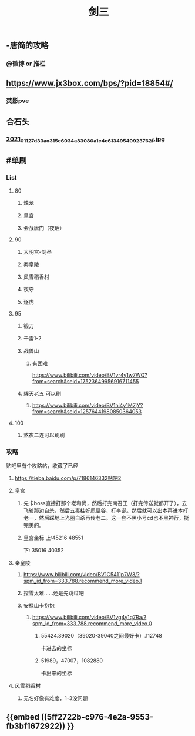 #+TITLE: 剑三

** -唐简的攻略
*** @微博 or 推栏
** https://www.jx3box.com/bps/?pid=18854#/
*** 焚影pve
** 合石头
*** [[https://cdn.logseq.com/%2F12dfa1fb-d781-4243-9803-cbd9f4814c27c6c72057-2000-49ab-a6cd-e2f1ee283f6e2021_01_12_7d33ae315c6034a83080a1c4c61349540923762f.jpg?Expires=4764010036&Signature=AB7wfdzdnbDHvtQsKr64-D0XXX04DvkH0QlqLYGKzXucQM~Hv-S131UWeV0jod~wnJRvHJve-AX8KpJBHbrL8AHFSj-jxkMV0cEdJh6mvYIx-fNnQSkgccNdyrcSuCyW0vxenU9tx5IzIO5nUquSn6OJo8TnNeEWNUuLv4aR7kg0Y5Y2hlqq3j9H0u2Md~8d5m8CLla4YMNdGW9SZhpl0QZiyMMPvd8z-QdieyB3T3DeBBpljtXWJVS2xVL3QwURRALDz12bJuuJ9N72n4Q-x~NU31kWZXUDNVg3r9uaaEEe~lMtT5UwYENBN37cB5H6fzs5d75PH8t19Zm0zF0NYQ__&Key-Pair-Id=APKAJE5CCD6X7MP6PTEA][2021_01_12_7d33ae315c6034a83080a1c4c61349540923762f.jpg]]
** #单刷
*** *List*
**** 80
***** 烛龙
***** 皇宫
***** 会战唐门（夜话）
**** 90
***** 大明宫-剑圣
***** 秦皇陵
***** 风雪稻香村
***** 夜守
***** 逐虎
**** 95
***** 锻刀
***** 千雷1-2
***** 战兽山
****** 有困难
https://www.bilibili.com/video/BV1vr4y1w7WQ?from=search&seid=17523649956916711455
***** 辉天老五 可以刷
****** https://www.bilibili.com/video/BV1hi4y1M7jY?from=search&seid=12576441980850364053
**** 100
***** 熬夜二连可以刷刷
*** *攻略*
贴吧里有个攻略帖，收藏了已经
**** https://tieba.baidu.com/p/7186146332贴吧2
**** 皇宫
***** 先卡boss直接打那个老和尚，然后打完南召王（打完传送就都开了），去飞轮那边自杀，然后五毒挂好凤凰谷，打李诞。然后就可以出本再进本打老一，然后踩地上光圈自杀再传老二。这一套不黑小号cd也不黑神行，挺完美的。
***** 皇宫坐标  上:45216 48551
下: 35016 40352
**** 秦皇陵
***** https://www.bilibili.com/video/BV1C5411p7W3/?spm_id_from=333.788.recommend_more_video.1
***** 探雪太难……还是先跳过吧
***** 安禄山卡抱抱
****** https://www.bilibili.com/video/BV1vg4y1q7Ra/?spm_id_from=333.788.recommend_more_video.0
******* 55424.39020（39020-39040之间最好卡）.112748
卡进去的坐标
******* 51989，47007，1082880
卡出来的坐标
**** 风雪稻香村
***** 无名好像有难度，1-3没问题
** {{embed ((5ff2722b-c976-4e2a-9553-fb3bf1672922)) }}
